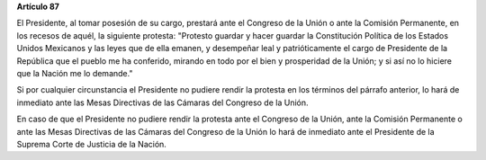 **Artículo 87**

El Presidente, al tomar posesión de su cargo, prestará ante el Congreso
de la Unión o ante la Comisión Permanente, en los recesos de aquél, la
siguiente protesta: "Protesto guardar y hacer guardar la Constitución
Política de los Estados Unidos Mexicanos y las leyes que de ella emanen,
y desempeñar leal y patrióticamente el cargo de Presidente de la
República que el pueblo me ha conferido, mirando en todo por el bien y
prosperidad de la Unión; y si así no lo hiciere que la Nación me lo
demande."

Si por cualquier circunstancia el Presidente no pudiere rendir la
protesta en los términos del párrafo anterior, lo hará de inmediato ante
las Mesas Directivas de las Cámaras del Congreso de la Unión.

En caso de que el Presidente no pudiere rendir la protesta ante el
Congreso de la Unión, ante la Comisión Permanente o ante las Mesas
Directivas de las Cámaras del Congreso de la Unión lo hará de inmediato
ante el Presidente de la Suprema Corte de Justicia de la Nación.
